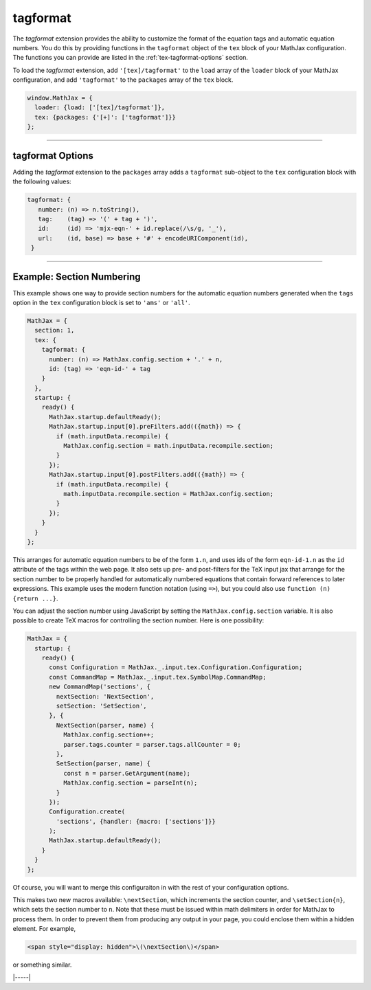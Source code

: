 .. _tex-tagformat:

#########
tagformat
#########

The `tagformat` extension provides the ability to customize the format
of the equation tags and automatic equation numbers.  You do this by
providing functions in the ``tagformat`` object of the ``tex`` block
of your MathJax configuration.  The functions you can provide are
listed in the :ref:`tex-tagformat-options` section.

To load the `tagformat` extension, add ``'[tex]/tagformat'`` to the
``load`` array of the ``loader`` block of your MathJax configuration,
and add ``'tagformat'`` to the ``packages`` array of the ``tex``
block.

.. code-block:: javascript

   window.MathJax = {
     loader: {load: ['[tex]/tagformat']},
     tex: {packages: {'[+]': ['tagformat']}}
   };


-----

.. _tex-tagformat-options:

tagformat Options
-----------------

Adding the `tagformat` extension to the ``packages`` array adds a
``tagformat`` sub-object to the ``tex`` configuration block with the
following values:

.. code-block:: javascript

   tagformat: {
      number: (n) => n.toString(),
      tag:    (tag) => '(' + tag + ')',
      id:     (id) => 'mjx-eqn-' + id.replace(/\s/g, '_'),
      url:    (id, base) => base + '#' + encodeURIComponent(id),
    }

.. describe:: number: function (n) {return n.toString()}

   A function that tells MathJax what tag to use for equation number
   ``n``.  This could be used to have the equations labeled by a
   sequence of symbols rather than numbers, or to use section and
   subsection numbers instead.

.. describe:: tag: function (n) {return '(' + n + ')'}

   A function that tells MathJax how to format an equation number for
   displaying as a tag for an equation.  This is what appears in the
   margin of a tagged or numbered equation.

.. describe:: id: function (n) {return 'mjx-eqn-' + n.replace(/\\s/g, '_')}

   A function that tells MathJax what ID to use as an anchor for the
   equation (so that it can be used in URL references).

.. describe:: url: function (id, base) {return base + '#' + encodeURIComponent(id)}

   A function that takes an equation ID and base URL and returns the
   URL to link to it.  The ``base`` value is taken from the
   :ref:`baseURL <tex-baseURL>` value, so that links can be make within
   a page even if it has a ``<base>`` element that sets the base URL
   for the page to a different location.

-----

.. _tex-tagformat-section-numbers:

Example: Section Numbering
--------------------------

This example shows one way to provide section numbers for the
automatic equation numbers generated when the ``tags`` option in the
``tex`` configuration block is set to ``'ams'`` or ``'all'``.

.. code-block:: javascript

    MathJax = {
      section: 1,
      tex: {
        tagformat: {
	  number: (n) => MathJax.config.section + '.' + n,
          id: (tag) => 'eqn-id-' + tag
	}
      },
      startup: {
        ready() {
          MathJax.startup.defaultReady();
          MathJax.startup.input[0].preFilters.add(({math}) => {
            if (math.inputData.recompile) {
              MathJax.config.section = math.inputData.recompile.section;
            }
          });
          MathJax.startup.input[0].postFilters.add(({math}) => {
            if (math.inputData.recompile) {
              math.inputData.recompile.section = MathJax.config.section;
            }
          });
        }
      }
    };

This arranges for automatic equation numbers to be of the form
``1.n``, and uses ids of the form ``eqn-id-1.n`` as the ``id``
attribute of the tags within the web page.  It also sets up pre- and
post-filters for the TeX input jax that arrange for the section number
to be properly handled for automatically numbered equations that
contain forward references to later expressions.  This example uses
the modern function notation (using ``=>``), but you could also use
``function (n) {return ...}``.

You can adjust the section number using JavaScript by setting the
``MathJax.config.section`` variable.  It is also possible to create
TeX macros for controlling the section number.  Here is one
possibility:

.. code-block:: javascript

    MathJax = {
      startup: {
        ready() {
          const Configuration = MathJax._.input.tex.Configuration.Configuration;
          const CommandMap = MathJax._.input.tex.SymbolMap.CommandMap;
          new CommandMap('sections', {
            nextSection: 'NextSection',
            setSection: 'SetSection',
          }, {
            NextSection(parser, name) {
              MathJax.config.section++;
              parser.tags.counter = parser.tags.allCounter = 0;
            },
            SetSection(parser, name) {
              const n = parser.GetArgument(name);
              MathJax.config.section = parseInt(n);
            }
          });
          Configuration.create(
            'sections', {handler: {macro: ['sections']}}
          );
          MathJax.startup.defaultReady();
        }
      }
    };

Of course, you will want to merge this configuraiton in with the rest
of your configuration options.

This makes two new macros available: ``\nextSection``, which
increments the section counter, and ``\setSection{n}``, which sets the
section number to ``n``.  Note that these must be issued within math
delimiters in order for MathJax to process them.  In order to prevent
them from producing any output in your page, you could enclose them
within a hidden element.  For example,

.. code-block:: html

   <span style="display: hidden">\(\nextSection\)</span>

or something similar.  

|-----|
